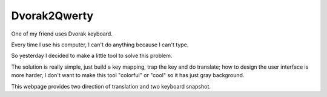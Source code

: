 Dvorak2Qwerty
=============

One of my friend uses Dvorak keyboard.

Every time I use his computer, I can't do anything because I can't type.

So yesterday I decided to make a little tool to solve this problem.

The solution is really simple,
just build a key mapping,
trap the key and do translate;
how to design the user interface is more harder,
I don't want to make this tool "colorful" or "cool" so it has just gray background.

This webpage provides two direction of translation and two keyboard snapshot.
